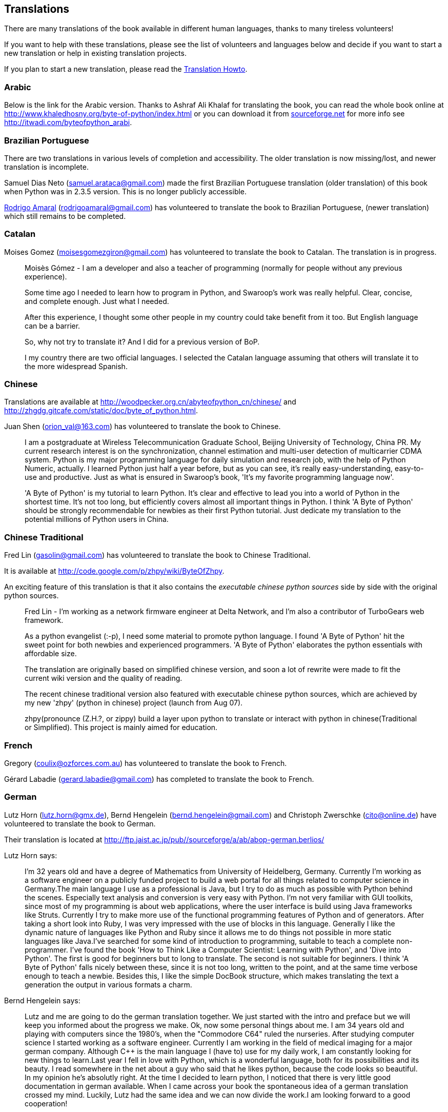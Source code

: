 [[translations]]
== Translations

There are many translations of the book available in different human languages, thanks to many
tireless volunteers!

If you want to help with these translations, please see the list of volunteers and languages below
and decide if you want to start a new translation or help in existing translation projects.

If you plan to start a new translation, please read the <<translation_howto,Translation Howto>>.

=== Arabic

Below is the link for the Arabic version. Thanks to Ashraf Ali Khalaf for translating the book, you
can read the whole book online at http://www.khaledhosny.org/byte-of-python/index.html or you can
download it from
http://downloads.sourceforge.net/omlx/byteofpython_arabic.pdf?use_mirror=osdn[sourceforge.net] for
more info see http://itwadi.com/byteofpython_arabi.

=== Brazilian Portuguese

There are two translations in various levels of completion and accessibility. The older translation is now missing/lost, and newer translation is incomplete.

Samuel Dias Neto (samuel.arataca@gmail.com) made the first Brazilian Portuguese translation (older translation) of this book when Python was in 2.3.5 version. This is no longer publicly accessible.

http://rodrigoamaral.net[Rodrigo Amaral] (rodrigoamaral@gmail.com) has volunteered to translate the book to Brazilian Portuguese, (newer translation) which still remains to be completed.

=== Catalan

Moises Gomez (moisesgomezgiron@gmail.com) has volunteered to translate the book to Catalan.  The
translation is in progress.

__________________________________________________
Moisès Gómez - I am a developer and also a teacher of programming (normally for people without any
previous experience).

Some time ago I needed to learn how to program in Python, and Swaroop's work was really
helpful. Clear, concise, and complete enough. Just what I needed.

After this experience, I thought some other people in my country could take benefit from
it too. But English language can be a barrier.

So, why not try to translate it? And I did for a previous version of BoP.

I my country there are two official languages. I selected the Catalan language assuming that others
will translate it to the more widespread Spanish.
__________________________________________________

=== Chinese

Translations are available at http://woodpecker.org.cn/abyteofpython_cn/chinese/ and
http://zhgdg.gitcafe.com/static/doc/byte_of_python.html.

Juan Shen (orion_val@163.com) has volunteered to translate the book to Chinese.

__________________________________________________
I am a postgraduate at Wireless Telecommunication Graduate School,
Beijing University of Technology, China PR. My current research
interest is on the synchronization, channel estimation and
multi-user detection of multicarrier CDMA system. Python is my major
programming language for daily simulation and research job, with the
help of Python Numeric, actually. I learned Python just half a year
before, but as you can see, it's really easy-understanding,
easy-to-use and productive. Just as what is ensured in Swaroop's
book, 'It's my favorite programming language now'.

'A Byte of Python' is my tutorial to learn Python. It's clear and
effective to lead you into a world of Python in the shortest time.
It's not too long, but efficiently covers almost all important
things in Python. I think 'A Byte of Python' should be strongly
recommendable for newbies as their first Python tutorial. Just
dedicate my translation to the potential millions of Python users in
China.
__________________________________________________

=== Chinese Traditional

Fred Lin (gasolin@gmail.com) has volunteered to translate the book to Chinese Traditional.

It is available at http://code.google.com/p/zhpy/wiki/ByteOfZhpy.

An exciting feature of this translation is that it also contains the _executable chinese python
sources_ side by side with the original python sources.

__________________________________________________
Fred Lin - I'm working as a network firmware engineer at Delta Network, and I'm also a contributor
of TurboGears web framework.

As a python evangelist (:-p), I need some material to promote python language. I found 'A Byte of
Python' hit the sweet point for both newbies and experienced programmers. 'A Byte of Python'
elaborates the python essentials with affordable size.

The translation are originally based on simplified chinese version, and soon a lot of rewrite were
made to fit the current wiki version and the quality of reading.

The recent chinese traditional version also featured with executable chinese python sources, which
are achieved by my new 'zhpy' (python in chinese) project (launch from Aug 07).

zhpy(pronounce (Z.H.?, or zippy) build a layer upon python to translate or interact with python in
chinese(Traditional or Simplified). This project is mainly aimed for education.
__________________________________________________

=== French

Gregory (coulix@ozforces.com.au) has volunteered to translate the book to French.

Gérard Labadie (gerard.labadie@gmail.com) has completed to translate the book to French.

=== German

Lutz Horn (lutz.horn@gmx.de), Bernd Hengelein (bernd.hengelein@gmail.com) and Christoph Zwerschke
(cito@online.de) have volunteered to translate the book to German.

Their translation is located at http://ftp.jaist.ac.jp/pub//sourceforge/a/ab/abop-german.berlios/

Lutz Horn says:

__________________________________________________
I'm 32 years old and have a degree of Mathematics from University of Heidelberg, Germany. Currently
I'm working as a software engineer on a publicly funded project to build a web portal for all
things related to computer science in Germany.The main language I use as a professional is Java,
but I try to do as much as possible with Python behind the scenes. Especially text analysis and
conversion is very easy with Python. I'm not very familiar with GUI toolkits, since most of my
programming is about web applications, where the user interface is build using Java frameworks like
Struts. Currently I try to make more use of the functional programming features of Python and of
generators.  After taking a short look into Ruby, I was very impressed with the use of blocks in
this language. Generally I like the dynamic nature of languages like Python and Ruby since it
allows me to do things not possible in more static languages like Java.I've searched for some kind
of introduction to programming, suitable to teach a complete non-programmer. I've found the book
'How to Think Like a Computer Scientist: Learning with Python', and 'Dive into Python'. The first
is good for beginners but to long to translate. The second is not suitable for beginners. I think
'A Byte of Python' falls nicely between these, since it is not too long, written to the point, and
at the same time verbose enough to teach a newbie. Besides this, I like the simple DocBook
structure, which makes translating the text a generation the output in various formats a charm.
__________________________________________________

Bernd Hengelein says:

__________________________________________________
Lutz and me are going to do the german translation together. We just started with the intro and
preface but we will keep you informed about the progress we make. Ok, now some personal things
about me. I am 34 years old and playing with computers since the 1980's, when the "Commodore C64"
ruled the nurseries. After studying computer science I started working as a software
engineer. Currently I am working in the field of medical imaging for a major german
company. Although C++ is the main language I (have to) use for my daily work, I am constantly
looking for new things to learn.Last year I fell in love with Python, which is a wonderful
language, both for its possibilities and its beauty. I read somewhere in the net about a guy who
said that he likes python, because the code looks so beautiful. In my opinion he's absolutly
right. At the time I decided to learn python, I noticed that there is very little good
documentation in german available. When I came across your book the spontaneous idea of a german
translation crossed my mind. Luckily, Lutz had the same idea and we can now divide the work.I am
looking forward to a good cooperation!
__________________________________________________

=== Greek

The Greek Ubuntu Community http://wiki.ubuntu-gr.org/byte-of-python-el[translated the book in
Greek], for use in our on-line asynchronous Python lessons that take place in our forums. Contact
https://twitter.com/savvasradevic[@savvasradevic] for more information.

=== Indonesian

Daniel (daniel.mirror@gmail.com) is translating the book to Indonesian at
http://python.or.id/moin.cgi/ByteofPython.

Wisnu Priyambodo (cibermen@gmail.com) also has volunteered to translate the book to Indonesian.

Also, Bagus Aji Santoso (baguzzzaji@gmail.com) has volunteered.

=== Italian

Enrico Morelli (mr.mlucci@gmail.com) and Massimo Lucci (morelli@cerm.unifi.it) have volunteered to
translate the book to Italian.

The Italian translation is present at http://www.gentoo.it/Programmazione/byteofpython.

__________________________________________________
_Massimo Lucci and Enrico Morelli_ - we are working at the University of Florence (Italy) -
Chemistry Department. I (Massimo) as service engineer and system administrator for Nuclear Magnetic
Resonance Spectrometers; Enrico as service engineer and system administrator for our CED and
parallel / clustered systems. We are programming on python since about seven years, we had
experience working with Linux platforms since ten years. In Italy we are responsible and
administrator for www.gentoo.it web site for Gentoo/Linux distrubution and www.nmr.it (now under
construction) for Nuclear Magnetic Resonance applications and Congress Organization and
Managements.That's all! We are impressed by the smart language used on your Book and we think this
is essential for approaching the Python to new users (we are thinking about hundred of students and
researcher working on our labs).
__________________________________________________

=== Japanese

Shunro Dozono (dozono@gmail.com) is translating the book to Japanese.

=== Korean

Jeongbin Park (pjb7687@gmail.com) has translated the book to Korean -
https://github.com/pjb7687/byte_of_python

__________________________________________________
I am Jeongbin Park, currently working as a Biophysics & Bioinformatics researcher in Korea.

A year ago, I was looking for a good tutorial/guide for Python to introduce it to my colleagues,
because using Python in such research fields is becoming inevitable due to the user base is growing
more and more.

But at that time only few Python books are available in Korean, so I decided to translate your
ebook because it looks like one of the best guides that I have ever read!

Currently, the book is almost completely translated in Korean, except some of the text in
introduction chapter and the appendixes.

Thank you again for writing such a good guide!
__________________________________________________

=== Mongolian

Ariunsanaa Tunjin (luftballons2010@gmail.com) has volunteered to translate the book to Mongolian.

_Update on Nov 22, 2009_ : Ariunsanaa is on the verge of completing the translation.

=== Norwegian (bokmål)

Eirik Vågeskar is a high school student at
http://no.wikipedia.org/wiki/Sandvika_videreg%C3%A5ende_skole[Sandvika videregående skole] in
Norway, a http://forbedre.blogspot.com/[blogger] and currently translating the book to Norwegian
(bokmål).

__________________________________________________
_Eirik Vågeskar_: I have always wanted to program, but because I speak a small language, the
learning process was much harder. Most tutorials and books are written in very technical English,
so most high school graduates will not even have the vocabulary to understand what the tutorial is
about. When I discovered this book, all my problems were solved. "A Byte of Python" used simple
non-technical language to explain a programming language that is just as simple, and these two
things make learning Python fun. After reading half of the book, I decided that the book was worth
translating. I hope the translation will help people who have found themself in the same situation
as me (especially young people), and maybe help spread interest for the language among people with
less technical knowledge.
__________________________________________________

=== Polish

Dominik Kozaczko (dominik@kozaczko.info) has volunteered to translate the book to
Polish. Translation is in progress and it's main page is available here:
http://python.edu.pl/byteofpython/[Ukąś Pythona].

_Update_ : The translation is complete and ready as of Oct 2, 2009. Thanks to Dominik, his two
 students and their friend for their time and effort!

__________________________________________________
_Dominik Kozaczko_ - I'm a Computer Science and Information Technology teacher.
__________________________________________________

=== Portuguese

Fidel Viegas (fidel.viegas@gmail.com) has volunteered to translate the book to Portuguese.

=== Romanian

Paul-Sebastian Manole (brokenthorn@gmail.com) has volunteered to translate this book to Romanian.

__________________________________________________
_Paul-Sebastian Manole_ - I'm a second year Computer Science student at Spiru Haret University,
here in Romania. I'm more of a self-taught programmer and decided to learn a new language,
Python. The web told me there was no better way to do so but read ''A Byte of Python''. That's how
popular this book is (congratulations to the author for writing such an easy to read book). I
started liking Python so I decided to help translate the latest version of Swaroop's book in
Romanian. Although I could be the one with the first initiative, I'm just one volunteer so if you
can help, please join me.
__________________________________________________

=== Russian

Vladimir Smolyar (v_2e@ukr.net) has completed a Russian translation at
http://wombat.org.ua/AByteOfPython/.

=== Ukranian

Averkiev Andrey (averkiyev@ukr.net) has volunteered to translate the book to Russian, and perhaps
Ukranian (time permitting).

=== Serbian

"BugSpice" (amortizerka@gmail.com) has completed a Serbian translation:

__________________________________________________
This download link is no longer accessible.
__________________________________________________

More details at http://forum.ubuntu-rs.org/Thread-zagrljaj-pitona.

=== Slovak

Albertio Ward (albertioward@gmail.com) has translated the book to Slovak at
http://www.fatcow.com/edu/python-swaroopch-sl/ :

__________________________________________________
We are a non-profit organization called "Translation for education". We represent a group of
people, mainly students and professors, of the Slavonic University. Here are students from
different departments: linguistics, chemistry, biology, etc. We try to find interesting
publications on the Internet that can be relevant for us and our university colleagues. Sometimes
we find articles by ourselves; other times our professors help us choose the material for
translation. After obtaining permission from authors we translate articles and post them in our
blog which is available and accessible to our colleagues and friends. These translated publications
often help students in their daily study routine.
__________________________________________________

=== Spanish

Alfonso de la Guarda Reyes (alfonsodg@ictechperu.net), Gustavo Echeverria
(gustavo.echeverria@gmail.com), David Crespo Arroyo (davidcrespoarroyo@hotmail.com) and Cristian
Bermudez Serna (crisbermud@hotmail.com) have volunteered to translate the book to Spanish.

Gustavo Echeverria says:

__________________________________________________
I work as a software engineer in Argentina. I use mostly C# and .Net technologies at work but
strictly Python or Ruby in my personal projects. I knew Python many years ago and I got stuck
inmediately. Not so long after knowing Python I discovered this book and it helped me to learn the
language. Then I volunteered to translate the book to Spanish. Now, after receiving some requests,
I've begun to translate "A Byte of Python" with the help of Maximiliano Soler.
__________________________________________________

Cristian Bermudez Serna says:

__________________________________________________
I am student of Telecommunications engineering at the University of Antioquia (Colombia). Months
ago, i started to learn Python and found this wonderful book, so i volunteered to get the Spanish
translation.
__________________________________________________

=== Swedish

Mikael Jacobsson (leochingkwake@gmail.com) has volunteered to translate the book to Swedish.

=== Turkish

Türker SEZER (tsezer@btturk.net) and Bugra Cakir (bugracakir@gmail.com) have volunteered to
translate the book to Turkish. "Where is Turkish version? Bitse de okusak."
